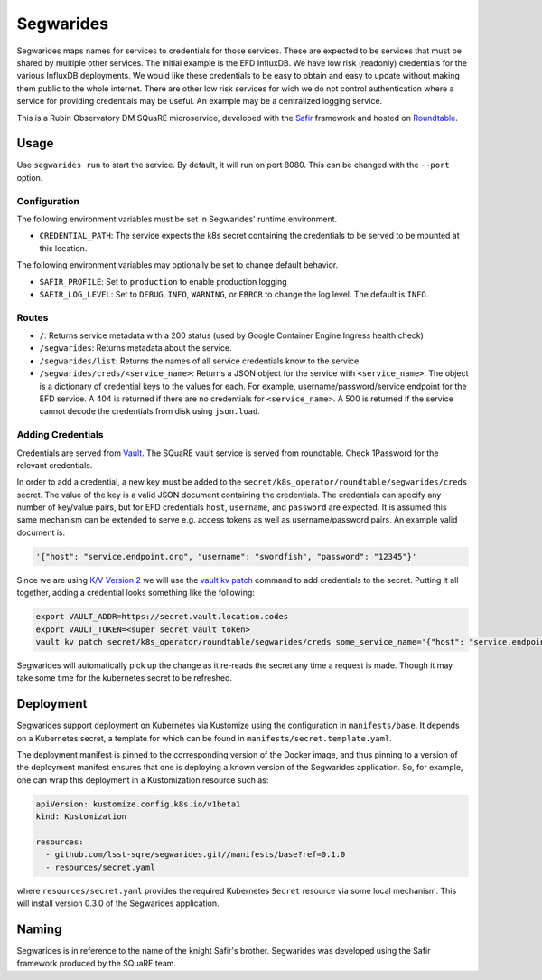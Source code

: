 ############
Segwarides
############

Segwarides maps names for services to credentials for those services.
These are expected to be services that must be shared by multiple other services.
The initial example is the EFD InfluxDB.
We have low risk (readonly) credentials for the various InfluxDB deployments.
We would like these credentials to be easy to obtain and easy to update without making them public to the whole internet.
There are other low risk services for wich we do not control authentication where a service for providing credentials may be useful.
An example may be a centralized logging service.

This is a Rubin Observatory DM SQuaRE microservice, developed with the `Safir <https://safir.lsst.io>`__ framework and hosted on `Roundtable <https://roundtable.lsst.io>`__.

Usage
=====

Use ``segwarides run`` to start the service.
By default, it will run on port 8080.
This can be changed with the ``--port`` option.

Configuration
-------------

The following environment variables must be set in Segwarides' runtime environment.

* ``CREDENTIAL_PATH``: The service expects the k8s secret containing the credentials to be served to be mounted at this location.

The following environment variables may optionally be set to change default behavior.

- ``SAFIR_PROFILE``: Set to ``production`` to enable production logging
- ``SAFIR_LOG_LEVEL``: Set to ``DEBUG``, ``INFO``, ``WARNING``, or ``ERROR`` to change the log level.
  The default is ``INFO``.

Routes
------

* ``/``: Returns service metadata with a 200 status (used by Google Container Engine Ingress health check)

* ``/segwarides``: Returns metadata about the service.

* ``/segwarides/list``: Returns the names of all service credentials know to the service.

* ``/segwarides/creds/<service_name>``: Returns a JSON object for the service with ``<service_name>``.
  The object is a dictionary of credential keys to the values for each.
  For example, username/password/service endpoint for the EFD service.
  A 404 is returned if there are no credentials for ``<service_name>``.
  A 500 is returned if the service cannot decode the credentials from disk using ``json.load``.

Adding Credentials
------------------

Credentials are served from `Vault <https://www.vaultproject.io/>`__.
The SQuaRE vault service is served from roundtable.
Check 1Password for the relevant credentials.

In order to add a credential, a new key must be added to the ``secret/k8s_operator/roundtable/segwarides/creds`` secret.
The value of the key is a valid JSON document containing the credentials.
The credentials can specify any number of key/value pairs, but for EFD credentials ``host``, ``username``, and ``password`` are expected.
It is assumed this same mechanism can be extended to serve e.g. access tokens as well as username/password pairs.
An example valid document is:

.. code::

  '{"host": "service.endpoint.org", "username": "swordfish", "password": "12345"}'

Since we are using `K/V Version 2 <https://www.vaultproject.io/docs/secrets/kv/kv-v2>`__ we will use the `vault kv patch <https://www.vaultproject.io/docs/commands/kv/patch>`__ command to add credentials to the secret.
Putting it all together, adding a credential looks something like the following:

.. code::

  export VAULT_ADDR=https://secret.vault.location.codes
  export VAULT_TOKEN=<super secret vault token>
  vault kv patch secret/k8s_operator/roundtable/segwarides/creds some_service_name='{"host": "service.endpoint.org", "username": "swordfish", "password": "12345"}'

Segwarides will automatically pick up the change as it re-reads the secret any time a request is made.
Though it may take some time for the kubernetes secret to be refreshed.

Deployment
==========

Segwarides support deployment on Kubernetes via Kustomize using the configuration in ``manifests/base``.
It depends on a Kubernetes secret, a template for which can be found in ``manifests/secret.template.yaml``.

The deployment manifest is pinned to the corresponding version of the Docker image, and thus pinning to a version of the deployment manifest ensures that one is deploying a known version of the Segwarides application.
So, for example, one can wrap this deployment in a Kustomization resource such as:

.. code-block:: yaml

   apiVersion: kustomize.config.k8s.io/v1beta1
   kind: Kustomization

   resources:
     - github.com/lsst-sqre/segwarides.git//manifests/base?ref=0.1.0
     - resources/secret.yaml

where ``resources/secret.yaml`` provides the required Kubernetes ``Secret`` resource via some local mechanism.
This will install version 0.3.0 of the Segwarides application.

Naming
======

Segwarides is in reference to the name of the knight Safir's brother.
Segwarides was developed using the Safir framework produced by the SQuaRE team.
